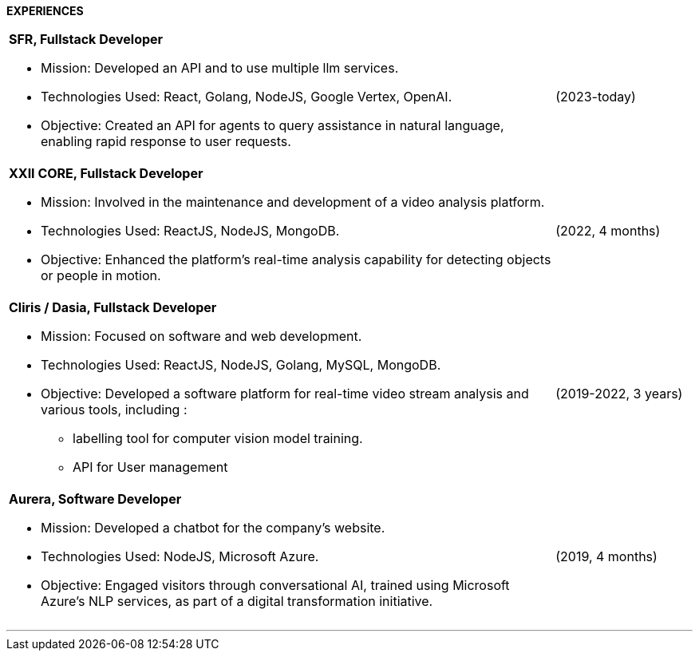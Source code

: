 [.text-center]
*EXPERIENCES*



[cols="80%,20%",grid=rows,frame=none]
|===
a|
*SFR, Fullstack Developer*

* Mission: Developed an API and to use multiple llm services.
* Technologies Used: React, Golang, NodeJS, Google Vertex, OpenAI.
* Objective: Created an API for agents to query assistance in natural language, enabling rapid response to user requests.

|(2023-today)

a|*XXII CORE, Fullstack Developer*

* Mission: Involved in the maintenance and development of a video analysis platform.
* Technologies Used: ReactJS, NodeJS, MongoDB.
* Objective: Enhanced the platform's real-time analysis capability for detecting objects or people in motion.

| (2022, 4 months)

a| *Cliris / Dasia, Fullstack Developer*

* Mission: Focused on software and web development.
* Technologies Used: ReactJS, NodeJS, Golang, MySQL, MongoDB.
* Objective: Developed a software platform for real-time video stream analysis and various tools, including :
** labelling tool for computer vision model training.
** API for User management

|(2019-2022, 3 years)

a| *Aurera, Software Developer*

* Mission: Developed a chatbot for the company's website.
* Technologies Used: NodeJS, Microsoft Azure.
* Objective: Engaged visitors through conversational AI, trained using Microsoft Azure's NLP services, as part of a digital transformation initiative.

| (2019, 4 months)

|===

---
